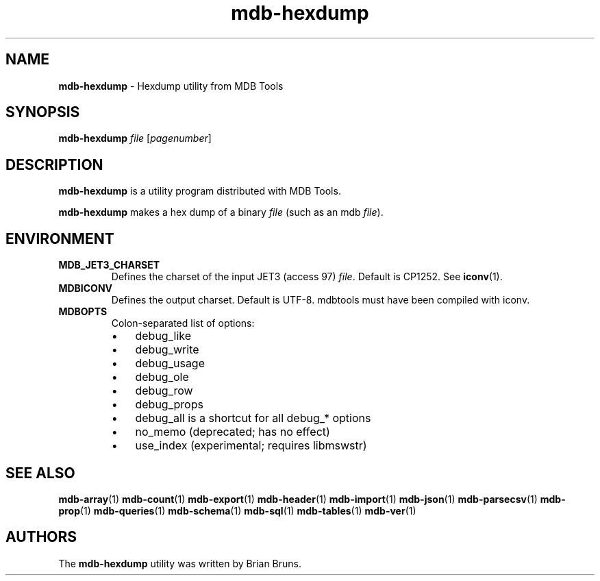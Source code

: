 .\" Text automatically generated by txt2man
.TH mdb-hexdump 1 "09 July 2022" "MDBTools 1.0.0" "Executable programs or shell commands"
.SH NAME
\fBmdb-hexdump \fP- Hexdump utility from MDB Tools
\fB
.SH SYNOPSIS
.nf
.fam C
\fBmdb-hexdump\fP \fIfile\fP [\fIpagenumber\fP]

.fam T
.fi
.fam T
.fi
.SH DESCRIPTION
\fBmdb-hexdump\fP is a utility program distributed with MDB Tools.
.PP
\fBmdb-hexdump\fP makes a hex dump of a binary \fIfile\fP (such as an mdb \fIfile\fP).
.SH ENVIRONMENT
.TP
.B
MDB_JET3_CHARSET
Defines the charset of the input JET3 (access 97) \fIfile\fP. Default is CP1252. See \fBiconv\fP(1).
.TP
.B
MDBICONV
Defines the output charset. Default is UTF-8. mdbtools must have been compiled with iconv.
.TP
.B
MDBOPTS
Colon-separated list of options:
.RS
.IP \(bu 3
debug_like
.IP \(bu 3
debug_write
.IP \(bu 3
debug_usage
.IP \(bu 3
debug_ole
.IP \(bu 3
debug_row
.IP \(bu 3
debug_props
.IP \(bu 3
debug_all is a shortcut for all debug_* options
.IP \(bu 3
no_memo (deprecated; has no effect)
.IP \(bu 3
use_index (experimental; requires libmswstr)
.SH SEE ALSO
\fBmdb-array\fP(1) \fBmdb-count\fP(1) \fBmdb-export\fP(1) \fBmdb-header\fP(1)
\fBmdb-import\fP(1) \fBmdb-json\fP(1) \fBmdb-parsecsv\fP(1) \fBmdb-prop\fP(1) \fBmdb-queries\fP(1)
\fBmdb-schema\fP(1) \fBmdb-sql\fP(1) \fBmdb-tables\fP(1) \fBmdb-ver\fP(1)
.SH AUTHORS
The \fBmdb-hexdump\fP utility was written by Brian Bruns.
